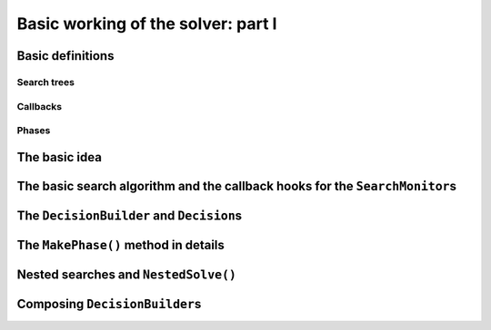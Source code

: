 
.. highlight:: cpp

..  _basic_workingI:

Basic working of the solver: part I
-----------------------------------

..  only:: draft

    Basically, the CP solver consists of three main components:
    
    * the **search algorithm** that permits to traverse the search tree and to call the callbacks at the right moments;
    * the **Trail** that is responsible for reversibility (when backtracking, you have to restore the previous states) and
    * the **Queue** where the propagation takes place thanks to the ``Demon``\s.

    In this section, we only discuss the search algorithm.
    
    We present a simplified version of the main search algorithm. Although far from being 
    complete, it gathers all the necessary basic elements and allows you to understand
    when some of the callbacks of the ``SearchMonitor``\s are called.
    
    ..  warning::
    
        We describe a simplified version of the main loop of the search algorithm.
        
    The real implementation is more complex (and a little bit different!) and deals with other cases not mentioned here 
    (especially nested searches and restarting the search). 
    
    ..  only:: html
    
        For the juicy details, we refer the reader to the chapter :ref:`chapter_under_the_hood`.
        
    ..  raw:: latex
    
        For the juicy details, we refer the reader to chapter~\ref{manual/under_the_hood:chapter-under-the-hood}.

Basic definitions
^^^^^^^^^^^^^^^^^^^^^^^^^^^^^^

..  only:: draft

    We need...

Search trees
""""""""""""
..  only:: draft

    A search tree [#search_tree_not_BST]_ represents the search space that the search algorithm will, implicitly or explicitly, 
    traverse or explore if you prefer. Each node of the tree corresponds to a state of the search. 

    ..  [#] Not to be confused with a binary search tree (BST) used to store ordered sets.

    ..  topic:: What exactly is a *search tree*?
    
        A *search tree* is more a concept than a real object. It is made of nodes but these nodes don't have to exist
        and can be (and most of them will be) virtual. Sometimes we use the term *search tree* to denote the whole search 
        space, sometimes to denote only the visited nodes during a search or a part of the search space.
    


Callbacks 
""""""""""""""""""""""""""""""""""""
..  only:: draft

    To customize the search, we use **callbacks** ...



Phases 
"""""""

The basic idea
^^^^^^^^^^^^^^^

..  only:: draft

    The basic [#basic_idea_search_algo_without_details]_ is very simple yet effective.
    From the root node, we follow the left branch whenever possible and backtrack
    to the first available right branch when needed. When you see a search tree 
    produced by the CP solver, you can easily retrace the search by following
    a *preorder* traversal (see box *What is a preorder traversal of a binary tree?*) 
    of the binary search tree.
    
    ..  [#basic_idea_search_algo_without_details] The real code deals with a lots of subtleties 
        to implement different variants of the search algorithm.

    At the current node, the ``DecisionBuilder`` of the current search returns
    a ``Decision``. The ``Decision`` class basically tells the solver what to do 
    going left (``Apply()``) or right (``Refute``) as illustrated on the next figure.
    
    ..  figure:: images/decision1.*
        :alt: A Decision class Apply() or Refute()
        :align: center
        :width: 200 pt
    
        ``Apply()``: go left, ``Refute()``: go right.

    ..  topic:: What is a preorder traversal of a binary tree?
    
        Well...

    ..  raw:: latex
    
        There are basically two ways to ask the CP solver to find a solution (or solutions) as we 
        have seen in chapter~\ref{manual/first_steps:chapter-first-steps}.
        
    ..  only:: html
    
        There are basically two ways to ask the CP solver to find a solution (or solutions) as we 
        have seen in the chapter :ref:`chapter_first_steps`. 
     
    
    Either
    you configure ``SearchMonitor``\s and you call its ``Solve()`` method, either you use 
    the finer grained ``NewSearch()`` - ``NextSolution()`` - ``EndSearch()`` mechanism. In the 
    first case, you are not allowed to interfere with the search process while in the second case
    you can act every time a solution is found. ``Solve()`` is implemented with this second mechanism:
    
    ..  code-block:: c++
    
        bool Solver::Solve(DecisionBuilder* const db,
                   SearchMonitor* const * monitors,
                   int size) {
          NewSearch(db, monitors, size);
          searches_.back()->set_created_by_solve(true);  // Overwrites default.
          NextSolution();
          const bool solution_found = searches_.back()->solution_counter() > 0;
          EndSearch();
          return solution_found;
        }
    
    ``searches_`` is an ``std::vector`` of ``Search``\es because we can nest our searches (i.e search differently in a subtree
    using a ``phase``-``DecisionBuilder``).
    Here we take the current search (``searches_.back()``) and tell the solver that the search was initiated by a ``Solve()``
    call:
    
    ..  code-block:: c++
    
        searches_.back()->set_created_by_solve(true);  // Overwrites default.
        
    Indeed, the solver needs to know if it let you interfere during the search process or not.
    
    You might wonder why there is only one call to ``NextSolution()``? The reason is simple. If the search was initiated by the 
    caller (you) with the ``NewSearch()`` - ``NextSolution()`` - ``EndSearch()`` mechanism, the solver stops the search after
    a ``NextSolution()`` call. If the search was initiated by a ``Solve()`` call, you tell the solver when to stop the search 
    with ``SearchMonitor``\s. By default, the solver stops after the first solution found (if any). You can overwrite this 
    behaviour by implementing the ``AtSolution()`` callback of the ``SearchMonitor`` class. If this method returns ``true``, the 
    search continues, otherwise the solver ends it.
    
    In the next section, we will see how this choice is implemented in the search algorithm.

The basic search algorithm and the callback hooks for the ``SearchMonitor``\s
^^^^^^^^^^^^^^^^^^^^^^^^^^^^^^^^^^^^^^^^^^^^^^^^^^^^^^^^^^^^^^^^^^^^^^^^^^^^^^
..  only:: draft

    To monitor the search internally, the ``Solver`` uses the ``Search`` class. When
    you pass several ``SearchMonitor``\s to the solver, they are passed to a
    ``Search`` object that ensures that some of the callbacks of the ``SearchMonitor``\s
    are called at the right places (in the same order the ``SearchMonitor``\s were added to 
    the solver). For instance, at the beginning of the search, each installed 
    ``SearchMonitor`` has its ``EnterSearch()`` callback method called.
    
    ..  only:: html
    
        In this section, we will present the following callbacks of the ``SearchMonitor`` class and show you 
        exactly when they are called in the search algorithm:
 
        ..  tabularcolumns:: |p{8.5cm}|p{9cm}|
        
        ..  csv-table:: Basic search algorithm callbacks from the ``SearchMonitor`` class. 
            :header: "Methods", "Descriptions"
            :widths: 20, 80
                
            ``EnterSearch()``, "Beginning of the search."
            ``RestartSearch()``, "Restart the search."
            ``ExitSearch()``, "End of the search."
            "``BeginNextDecision(DecisionBuilder* const b)``", "Before calling ``DecisionBuilder::Next()``."
            "``EndNextDecision(DecisionBuilder* const b, Decision* const d)``", "After calling ``DecisionBuilder::Next()``, along with the returned decision."
            "``ApplyDecision(Decision* const d)``", "Before applying the ``Decision``."
            "``RefuteDecision(Decision* const d)``", "Before refuting the ``Decision``."
            "``AfterDecision(Decision* const d, bool apply)``", "Just after refuting or applying the ``Decision``, ``apply`` is true after ``Apply()``. This is called only if the ``Apply()`` or ``Refute()`` methods have not failed."
            "``BeginFail()``", "Just when the failure occurs."
            "``EndFail()``", "After completing the backtrack."
            "``BeginInitialPropagation()``", "Before the initial propagation."
            "``EndInitialPropagation()``", "After the initial propagation."
            "``AcceptSolution()``", "This method is called when a solution is found. It asserts of the solution is valid. A value of false indicate that the solution should be discarded."
            "``AtSolution()``", "This method is called when a valid solution is found. If the return value is true, then search will resume after. If the result is false, then search will stop there."
            "``NoMoreSolutions()``", "When the search tree is finished."
            
         
    ..  raw:: latex
    
        In this section, we will present the callbacks of the \code{SearchMonitor} class listed in 
        Table~\ref{manual/search_primitives/basic_working1:search-monitor-basic-search-callbacks} and show you 
        exactly when they are called in the search algorithm.

        \scalebox{0.7}{
          \begin{tabular}
          \end{tabular}
        }


        ..  tabularcolumns:: |p{8.5cm}|p{9cm}|
        
        ..  csv-table:: Basic search algorithm callbacks from the ``SearchMonitor`` class. 
            :header: "Methods", "Descriptions"
            :widths: 20, 80
                
            ``EnterSearch()``, "Beginning of the search."
            ``RestartSearch()``, "Restart the search."
            ``ExitSearch()``, "End of the search."
            "``BeginNextDecision(DecisionBuilder* const b)``", "Before calling ``DecisionBuilder::Next()``."
            "``EndNextDecision(DecisionBuilder* const b, Decision* const d)``", "After calling ``DecisionBuilder::Next()``, along with the returned decision."
            "``ApplyDecision(Decision* const d)``", "Before applying the ``Decision``."
            "``RefuteDecision(Decision* const d)``", "Before refuting the ``Decision``."
            "``AfterDecision(Decision* const d, bool apply)``", "Just after refuting or applying the ``Decision``, ``apply`` is true after ``Apply()``. This is called only if the ``Apply()`` or ``Refute()`` methods have not failed."
            "``BeginFail()``", "Just when the failure occurs."
            "``EndFail()``", "After completing the backtrack."
            "``BeginInitialPropagation()``", "Before the initial propagation."
            "``EndInitialPropagation()``", "After the initial propagation."
            "``AcceptSolution()``", "This method is called when a solution is found. It asserts of the solution is valid. A value of false indicate that the solution should be discarded."
            "``AtSolution()``", "This method is called when a valid solution is found. If the return value is true, then search will resume after. If the result is false, then search will stop there."
            "``NoMoreSolutions()``", "When the search tree is finished."
 
    
    
    
    
    We would again draw your attention to the fact that the algorithm shown here is 
    a simplified version of the search algorithm. We find this so important that we reuse our warning box:
    
    ..  warning::
    
        We describe a simplified version of the main loop of the search algorithm.
    
    
    We use exceptions in our simplified version while the actual implementation uses
    the more efficient (and cryptic) ``setjmp - longjmp`` mechanism.

The ``DecisionBuilder`` and ``Decision``\s
^^^^^^^^^^^^^^^^^^^^^^^^^^^^^^^^^^^^^^^^^^^^

The ``MakePhase()`` method in details
^^^^^^^^^^^^^^^^^^^^^^^^^^^^^^^^^^^^^^

Nested searches and ``NestedSolve()``
^^^^^^^^^^^^^^^^^^^^^^^^^^^^^^^^^^^^^^

Composing ``DecisionBuilder``\s
^^^^^^^^^^^^^^^^^^^^^^^^^^^^^^^^
